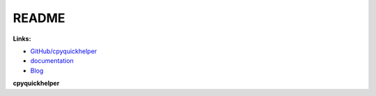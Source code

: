 
.. _l-README:

README
======

.. image:: https://travis-ci.org/sdpython/cpyquickhelper.svg?branch=master
    :target: https://travis-ci.org/sdpython/cpyquickhelper
    :alt: Build status

.. image:: https://ci.appveyor.com/api/projects/status/2tyc3or7snm6w4xl?svg=true
    :target: https://ci.appveyor.com/project/sdpython/cpyquickhelper
    :alt: Build Status Windows

.. image:: https://badge.fury.io/py/cpyquickhelper.svg
    :target: http://badge.fury.io/py/cpyquickhelper

.. image:: https://img.shields.io/badge/license-MIT-blue.svg
    :alt: MIT License
    :target: http://opensource.org/licenses/MIT

.. image:: https://landscape.io/github/sdpython/cpyquickhelper/master/landscape.svg?style=flat
   :target: https://landscape.io/github/sdpython/cpyquickhelper/master
   :alt: Code Health

.. image:: https://requires.io/github/sdpython/cpyquickhelper/requirements.svg?branch=master
     :target: https://requires.io/github/sdpython/cpyquickhelper/requirements/?branch=master
     :alt: Requirements Status

.. image:: https://codecov.io/github/sdpython/cpyquickhelper/coverage.svg?branch=master
    :target: https://codecov.io/github/sdpython/cpyquickhelper?branch=master

.. image:: http://img.shields.io/github/issues/sdpython/cpyquickhelper.png
    :alt: GitHub Issues
    :target: https://github.com/sdpython/cpyquickhelper/issues

.. image:: https://badge.waffle.io/sdpython/cpyquickhelper.png?label=ready&title=Ready
    :alt: Waffle
    :target: https://waffle.io/cpyquickhelper/cpyquickhelper

**Links:**

* `GitHub/cpyquickhelper <https://github.com/sdpython/cpyquickhelper/>`_
* `documentation <http://www.xavierdupre.fr/app/cpyquickhelper/helpsphinx/index.html>`_
* `Blog <http://www.xavierdupre.fr/app/cpyquickhelper/helpsphinx/blog/main_0000.html#ap-main-0>`_

**cpyquickhelper**
